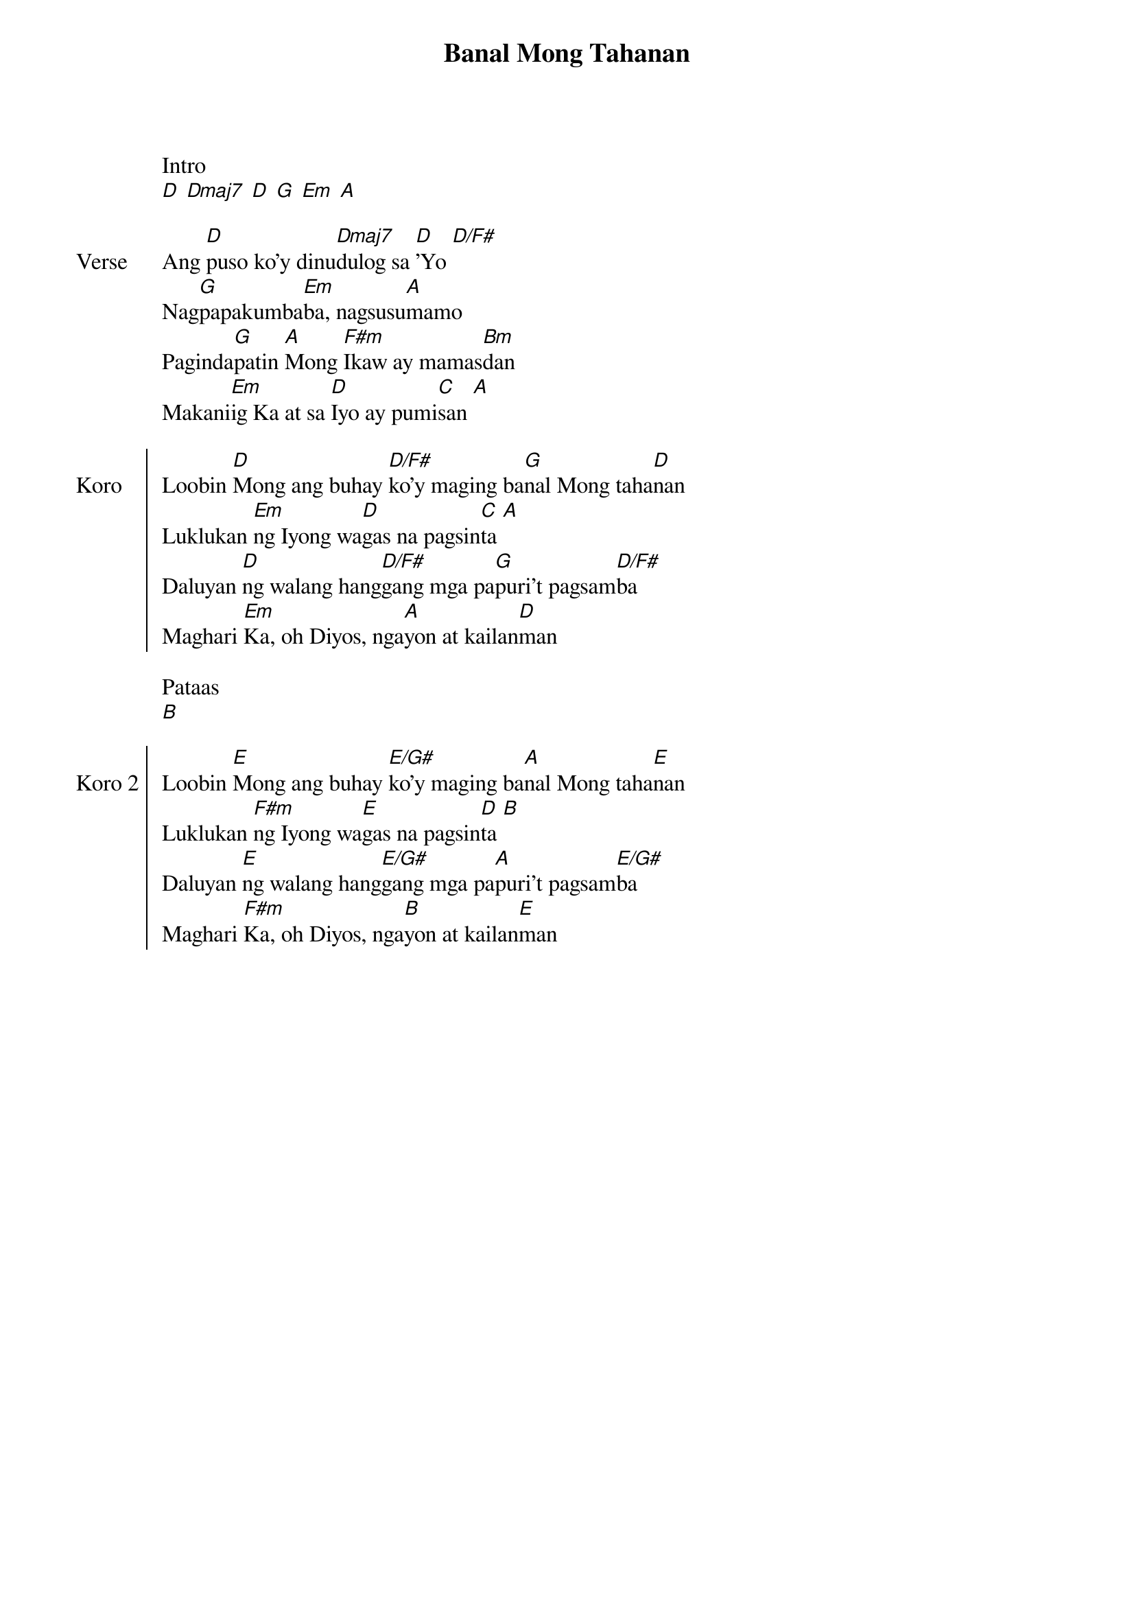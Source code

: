 {title: Banal Mong Tahanan}
{ng}
{columns: 1}

Intro
[D] [Dmaj7] [D] [G] [Em] [A]

{sov: Verse}
Ang [D]puso ko'y dinu[Dmaj7]dulog sa [D]'Yo [D/F#]
Nag[G]papakumba[Em]ba, nagsusu[A]mamo
Paginda[G]patin [A]Mong [F#m]Ikaw ay mamas[Bm]dan
Makani[Em]ig Ka at sa [D]Iyo ay pumi[C]san [A]
{eov}

{soc: Koro}
Loobin [D]Mong ang buhay [D/F#]ko'y maging ba[G]nal Mong taha[D]nan
Luklukan [Em]ng Iyong wa[D]gas na pagsin[C]ta [A]
Daluyan [D]ng walang hang[D/F#]gang mga pa[G]puri't pagsam[D/F#]ba
Maghari [Em]Ka, oh Diyos, nga[A]yon at kailan[D]man
{eoc}

Pataas
[B]

{soc: Koro 2}
Loobin [E]Mong ang buhay [E/G#]ko'y maging ba[A]nal Mong taha[E]nan
Luklukan [F#m]ng Iyong wa[E]gas na pagsin[D]ta [B]
Daluyan [E]ng walang hang[E/G#]gang mga pa[A]puri't pagsam[E/G#]ba
Maghari [F#m]Ka, oh Diyos, nga[B]yon at kailan[E]man
{eoc}